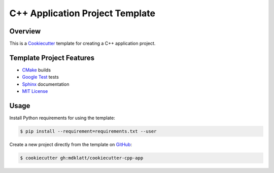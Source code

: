 C++ Application Project Template
================================

Overview |travis.png|
---------------------

This is a `Cookiecutter`_ template for creating a C++ application project.

..  |travis.png| image:: https://travis-ci.org/mdklatt/cookiecutter-cpp-app.png?branch=master
    :alt: Travis CI build status
    :target: `travis`_

..  _travis: https://travis-ci.org/mdklatt/cookiecutter-cpp-app
..  _Cookiecutter: http://cookiecutter.readthedocs.org


Template Project Features
-------------------------

* `CMake`_ builds
* `Google Test`_ tests
* `Sphinx`_ documentation
* `MIT License`_

..  _Cmake: https://cmake.org 
..  _Google Test: https://github.com/google/googletest
..  _Sphinx: http://sphinx-doc.org
..  _MIT License: http://choosealicense.com/licenses/mit


Usage
-----

Install Python requirements for using the template:

..  code-block::

    $ pip install --requirement=requirements.txt --user 


Create a new project directly from the template on `GitHub`_:

..  code-block::
   
    $ cookiecutter gh:mdklatt/cookiecutter-cpp-app


..  _GitHub: https://github.com/mdklatt/cookiecutter-cpp-app
